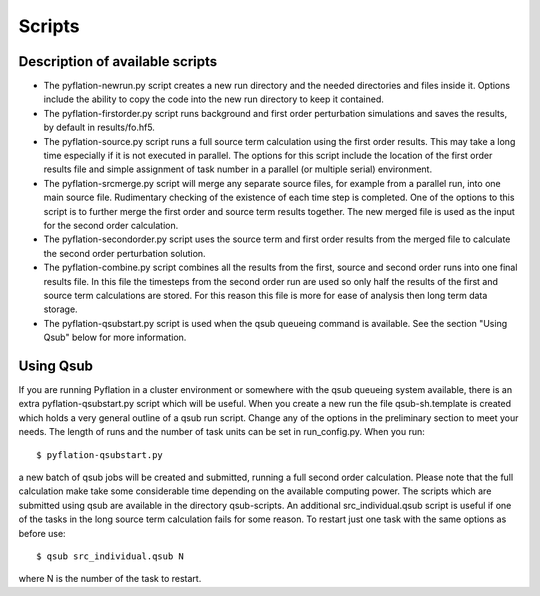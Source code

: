 *******
Scripts
*******

Description of available scripts
================================

* The pyflation-newrun.py script creates a new run directory and the needed
  directories and files inside it. Options include the ability to copy the 
  code into the new run directory to keep it contained.

* The pyflation-firstorder.py script runs background and first order perturbation
  simulations and saves the results, by default in results/fo.hf5.

* The pyflation-source.py script runs a full source term calculation using the
  first order results. This may take a long time especially if it is not executed
  in parallel. The options for this script include the location of the first
  order results file and simple assignment of task number in a parallel (or multiple
  serial) environment.

* The pyflation-srcmerge.py script will merge any separate source files, for 
  example from a parallel run, into one main source file. Rudimentary checking
  of the existence of each time step is completed. One of the options to this 
  script is to further merge the first order and source term results together.
  The new merged file is used as the input for the second order calculation.

* The pyflation-secondorder.py script uses the source term and first order
  results from the merged file to calculate the second order perturbation solution.

* The pyflation-combine.py script combines all the results from the first, 
  source and second order runs into one final results file. In this file the
  timesteps from the second order run are used so only half the results of the 
  first and source term calculations are stored. For this reason this file is more 
  for ease of analysis then long term data storage.

* The pyflation-qsubstart.py script is used when the qsub queueing command is
  available. See the section "Using Qsub" below for more information. 

Using Qsub 
==========

If you are running Pyflation in a cluster environment or somewhere with the
qsub queueing system available, there is an extra pyflation-qsubstart.py script
which will be useful. When you create a new run the file qsub-sh.template is 
created which holds a very general outline of a qsub run script. Change any 
of the options in the preliminary section to meet your needs. The length of runs
and the number of task units can be set in run_config.py.
When you run::

    $ pyflation-qsubstart.py

a new batch of qsub jobs will be created and submitted, running a full second
order calculation. Please note that the full calculation make take some 
considerable time depending on the available computing power. The scripts which
are submitted using qsub are available in the directory qsub-scripts. An 
additional src_individual.qsub script is useful if one of the tasks in the long
source term calculation fails for some reason. To restart just one task with
the same options as before use::

    $ qsub src_individual.qsub N

where N is the number of the task to restart.